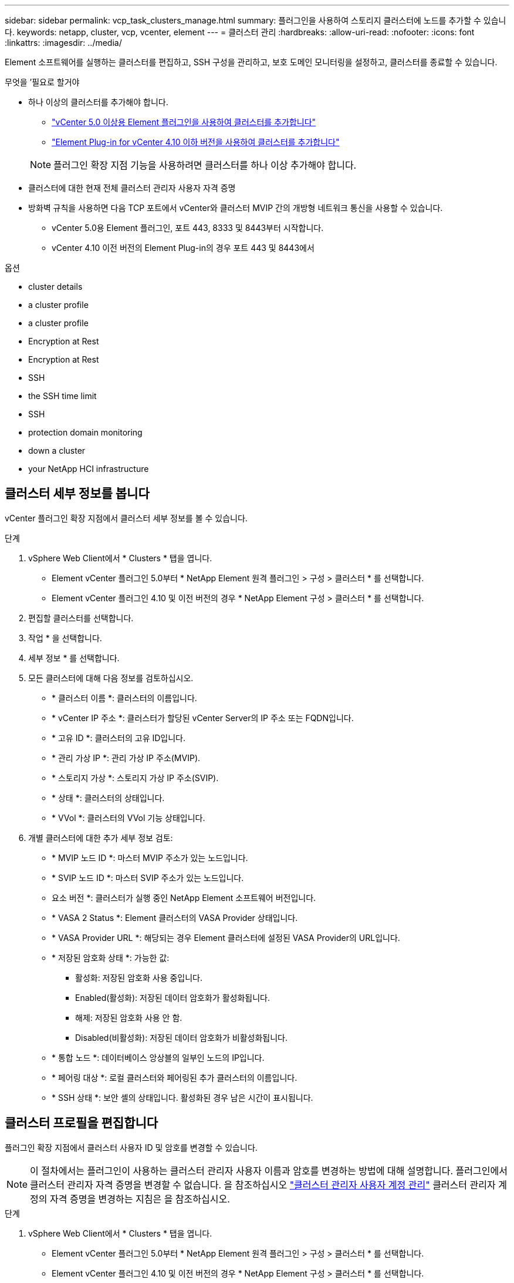 ---
sidebar: sidebar 
permalink: vcp_task_clusters_manage.html 
summary: 플러그인을 사용하여 스토리지 클러스터에 노드를 추가할 수 있습니다. 
keywords: netapp, cluster, vcp, vcenter, element 
---
= 클러스터 관리
:hardbreaks:
:allow-uri-read: 
:nofooter: 
:icons: font
:linkattrs: 
:imagesdir: ../media/


[role="lead"]
Element 소프트웨어를 실행하는 클러스터를 편집하고, SSH 구성을 관리하고, 보호 도메인 모니터링을 설정하고, 클러스터를 종료할 수 있습니다.

.무엇을 &#8217;필요로 할거야
* 하나 이상의 클러스터를 추가해야 합니다.
+
** link:vcp_task_getstarted_5_0.html#add-storage-clusters-for-use-with-the-plug-in["vCenter 5.0 이상용 Element 플러그인을 사용하여 클러스터를 추가합니다"]
** link:vcp_task_getstarted.html#add-storage-clusters-for-use-with-the-plug-in["Element Plug-in for vCenter 4.10 이하 버전을 사용하여 클러스터를 추가합니다"]


+

NOTE: 플러그인 확장 지점 기능을 사용하려면 클러스터를 하나 이상 추가해야 합니다.

* 클러스터에 대한 현재 전체 클러스터 관리자 사용자 자격 증명
* 방화벽 규칙을 사용하면 다음 TCP 포트에서 vCenter와 클러스터 MVIP 간의 개방형 네트워크 통신을 사용할 수 있습니다.
+
** vCenter 5.0용 Element 플러그인, 포트 443, 8333 및 8443부터 시작합니다.
** vCenter 4.10 이전 버전의 Element Plug-in의 경우 포트 443 및 8443에서




.옵션
*  cluster details
*  a cluster profile
*  a cluster profile
*  Encryption at Rest
*  Encryption at Rest
*  SSH
*  the SSH time limit
*  SSH
*  protection domain monitoring
*  down a cluster
*  your NetApp HCI infrastructure




== 클러스터 세부 정보를 봅니다

vCenter 플러그인 확장 지점에서 클러스터 세부 정보를 볼 수 있습니다.

.단계
. vSphere Web Client에서 * Clusters * 탭을 엽니다.
+
** Element vCenter 플러그인 5.0부터 * NetApp Element 원격 플러그인 > 구성 > 클러스터 * 를 선택합니다.
** Element vCenter 플러그인 4.10 및 이전 버전의 경우 * NetApp Element 구성 > 클러스터 * 를 선택합니다.


. 편집할 클러스터를 선택합니다.
. 작업 * 을 선택합니다.
. 세부 정보 * 를 선택합니다.
. 모든 클러스터에 대해 다음 정보를 검토하십시오.
+
** * 클러스터 이름 *: 클러스터의 이름입니다.
** * vCenter IP 주소 *: 클러스터가 할당된 vCenter Server의 IP 주소 또는 FQDN입니다.
** * 고유 ID *: 클러스터의 고유 ID입니다.
** * 관리 가상 IP *: 관리 가상 IP 주소(MVIP).
** * 스토리지 가상 *: 스토리지 가상 IP 주소(SVIP).
** * 상태 *: 클러스터의 상태입니다.
** * VVol *: 클러스터의 VVol 기능 상태입니다.


. 개별 클러스터에 대한 추가 세부 정보 검토:
+
** * MVIP 노드 ID *: 마스터 MVIP 주소가 있는 노드입니다.
** * SVIP 노드 ID *: 마스터 SVIP 주소가 있는 노드입니다.
** 요소 버전 *: 클러스터가 실행 중인 NetApp Element 소프트웨어 버전입니다.
** * VASA 2 Status *: Element 클러스터의 VASA Provider 상태입니다.
** * VASA Provider URL *: 해당되는 경우 Element 클러스터에 설정된 VASA Provider의 URL입니다.
** * 저장된 암호화 상태 *: 가능한 값:
+
*** 활성화: 저장된 암호화 사용 중입니다.
*** Enabled(활성화): 저장된 데이터 암호화가 활성화됩니다.
*** 해제: 저장된 암호화 사용 안 함.
*** Disabled(비활성화): 저장된 데이터 암호화가 비활성화됩니다.


** * 통합 노드 *: 데이터베이스 앙상블의 일부인 노드의 IP입니다.
** * 페어링 대상 *: 로컬 클러스터와 페어링된 추가 클러스터의 이름입니다.
** * SSH 상태 *: 보안 셸의 상태입니다. 활성화된 경우 남은 시간이 표시됩니다.






== 클러스터 프로필을 편집합니다

플러그인 확장 지점에서 클러스터 사용자 ID 및 암호를 변경할 수 있습니다.


NOTE: 이 절차에서는 플러그인이 사용하는 클러스터 관리자 사용자 이름과 암호를 변경하는 방법에 대해 설명합니다. 플러그인에서 클러스터 관리자 자격 증명을 변경할 수 없습니다. 을 참조하십시오 https://docs.netapp.com/us-en/element-software/storage/concept_system_manage_manage_cluster_administrator_users.html["클러스터 관리자 사용자 계정 관리"^] 클러스터 관리자 계정의 자격 증명을 변경하는 지침은 을 참조하십시오.

.단계
. vSphere Web Client에서 * Clusters * 탭을 엽니다.
+
** Element vCenter 플러그인 5.0부터 * NetApp Element 원격 플러그인 > 구성 > 클러스터 * 를 선택합니다.
** Element vCenter 플러그인 4.10 및 이전 버전의 경우 * NetApp Element 구성 > 클러스터 * 를 선택합니다.


. 클러스터를 확인합니다.
. 작업 * 을 선택합니다.
. 편집 * 을 선택합니다.
. 다음 중 하나를 변경합니다.
+
** 사용자 ID: 클러스터 관리자 이름입니다.
** 암호: 클러스터 관리자 암호입니다.
+

NOTE: 클러스터를 추가한 후에는 클러스터의 IP 주소 또는 FQDN을 변경할 수 없습니다. 또한 추가된 클러스터에 대해 할당된 연결된 모드 vCenter Server를 변경할 수 없습니다. 클러스터 주소 또는 관련 vCenter Server를 변경하려면 클러스터를 제거하고 다시 추가해야 합니다.



. OK * 를 선택합니다.




== 클러스터 프로필을 제거합니다

플러그인 확장 지점을 사용하여 vCenter 플러그인에서 더 이상 관리하지 않으려는 클러스터의 프로필을 제거할 수 있습니다.

연결된 모드 그룹을 설정하고 클러스터를 다른 vCenter Server에 재할당하려는 경우 클러스터 프로필을 제거하고 다른 연결된 vCenter Server IP를 사용하여 다시 추가할 수 있습니다.

[NOTE]
====
* Element vCenter 플러그인 5.0부터 사용할 수 있습니다 link:vcp_concept_linkedmode.html["vCenter 연결 모드"]NetApp SolidFire 스토리지 클러스터를 관리하는 각 vCenter Server에 대해 별도의 관리 노드에서 Element 플러그인을 등록합니다.
* Element vCenter 플러그인 4.10 이하 버전을 사용하여 를 사용하여 다른 vCenter Server의 클러스터 리소스를 관리합니다 link:vcp_concept_linkedmode.html["vCenter 연결 모드"] 로컬 스토리지 클러스터로만 제한됩니다.


====
.단계
. vSphere Web Client에서 * Clusters * 탭을 엽니다.
+
** Element vCenter 플러그인 5.0부터 * NetApp Element 원격 플러그인 > 구성 > 클러스터 * 를 선택합니다.
** Element vCenter 플러그인 4.10 및 이전 버전의 경우 * NetApp Element 구성 > 클러스터 * 를 선택합니다.


. 제거할 클러스터를 선택합니다.
. 작업 * 을 선택합니다.
. 제거 * 를 선택합니다.
. 작업을 확인합니다.




== 저장 시 암호화 사용

플러그인 확장 지점을 사용하여 저장된 암호화(EAR) 기능을 수동으로 활성화할 수 있습니다.


NOTE: SolidFire 엔터프라이즈 SDS 클러스터에서는 이 기능을 사용할 수 없습니다.

.단계
. vSphere Web Client에서 * Clusters * 탭을 엽니다.
+
** Element vCenter 플러그인 5.0부터 * NetApp Element 원격 플러그인 > 구성 > 클러스터 * 를 선택합니다.
** Element vCenter 플러그인 4.10 및 이전 버전의 경우 * NetApp Element 구성 > 클러스터 * 를 선택합니다.


. 유휴 데이터 암호화를 활성화할 클러스터를 선택합니다.
. 작업 * 을 선택합니다.
. 결과 메뉴에서 * Enable Ear * 를 선택합니다.
. 작업을 확인합니다.




== 저장된 암호화 사용 안 함

플러그인 확장 지점을 사용하여 저장된 암호화(EAR) 기능을 수동으로 비활성화할 수 있습니다.

.단계
. vSphere Web Client에서 * Clusters * 탭 을 엽니다.
+
** Element vCenter 플러그인 5.0부터 * NetApp Element 원격 플러그인 > 구성 > 클러스터 * 를 선택합니다.
** Element vCenter 플러그인 4.10 및 이전 버전의 경우 * NetApp Element 구성 > 클러스터 * 를 선택합니다.


. 클러스터의 확인란을 선택합니다.
. 작업 * 을 선택합니다.
. 결과 메뉴에서 * Disable Ear * 를 선택합니다.
. 작업을 확인합니다.




== SSH를 활성화합니다

플러그인 확장 지점을 사용하여 SSH(Secure Shell) 세션을 수동으로 활성화할 수 있습니다. NetApp 기술 지원 엔지니어는 SSH를 설정하여 결정 기간 동안 스토리지 노드에 액세스하여 문제를 해결할 수 있습니다.


NOTE: SolidFire 엔터프라이즈 SDS 클러스터에서는 이 기능을 사용할 수 없습니다.

.단계
. vSphere Web Client에서 * Clusters * 탭을 엽니다.
+
** Element vCenter 플러그인 5.0부터 * NetApp Element 원격 플러그인 > 구성 > 클러스터 * 를 선택합니다.
** Element vCenter 플러그인 4.10 및 이전 버전의 경우 * NetApp Element 구성 > 클러스터 * 를 선택합니다.


. 클러스터를 확인합니다.
. 작업 * 을 선택합니다.
. SSH 활성화 * 를 선택합니다.
. SSH 세션이 활성화되는 기간을 최대 720까지 시간 단위로 입력합니다.
+

NOTE: 계속하려면 값을 입력해야 합니다.

. 예 * 를 선택합니다.




== SSH 시간 제한을 변경합니다

SSH 세션의 새 기간을 입력할 수 있습니다.


NOTE: SolidFire 엔터프라이즈 SDS 클러스터에서는 이 기능을 사용할 수 없습니다.

.단계
. vSphere Web Client에서 * Clusters * 탭을 엽니다.
+
** Element vCenter 플러그인 5.0부터 * NetApp Element 원격 플러그인 > 구성 > 클러스터 * 를 선택합니다.
** Element vCenter 플러그인 4.10 및 이전 버전의 경우 * NetApp Element 구성 > 클러스터 * 를 선택합니다.


. 클러스터를 확인합니다.
. 작업 * 을 선택합니다.
. SSH 변경 * 을 선택합니다.
+
이 대화 상자에는 SSH 세션의 남은 시간이 표시됩니다.

. SSH 세션의 새 기간을 최대 720까지 몇 시간 단위로 입력합니다.
+

NOTE: 계속하려면 값을 입력해야 합니다.

. 예 * 를 선택합니다.




== SSH를 해제합니다

플러그인 확장 지점을 사용하여 스토리지 클러스터의 노드에 대한 SSH(Secure Shell) 액세스를 수동으로 해제할 수 있습니다.


NOTE: SolidFire 엔터프라이즈 SDS 클러스터에서는 이 기능을 사용할 수 없습니다.

.단계
. vSphere Web Client에서 * Clusters * 탭을 엽니다.
+
** Element vCenter 플러그인 5.0부터 * NetApp Element 원격 플러그인 > 구성 > 클러스터 * 를 선택합니다.
** Element vCenter 플러그인 4.10 및 이전 버전의 경우 * NetApp Element 구성 > 클러스터 * 를 선택합니다.


. 클러스터를 확인합니다.
. 작업 * 을 선택합니다.
. SSH * 비활성화 를 선택합니다.
. 예 * 를 선택합니다.




== 보호 도메인 모니터링을 설정합니다

를 수동으로 활성화할 수 있습니다 link:vcp_concept_protection_domains.html["보호 도메인 모니터링"] 플러그인 확장 지점 사용 노드 또는 섀시 도메인에 따라 보호 도메인 임계값을 선택할 수 있습니다.

.무엇을 &#8217;필요로 할거야
* 보호 도메인 모니터링을 사용하려면 선택한 클러스터를 Element 11.0 이상 버전에서 모니터링해야 합니다. 그렇지 않으면 보호 도메인 기능을 사용할 수 없습니다.
* 보호 도메인 기능을 사용하려면 클러스터에 노드가 2개 이상 있어야 합니다. 2노드 클러스터와의 호환성은 제공되지 않습니다.


.단계
. vSphere Web Client에서 * Clusters * 탭을 엽니다.
+
** Element vCenter 플러그인 5.0부터 * NetApp Element 원격 플러그인 > 구성 > 클러스터 * 를 선택합니다.
** Element vCenter 플러그인 4.10 및 이전 버전의 경우 * NetApp Element 구성 > 클러스터 * 를 선택합니다.


. 클러스터를 확인합니다.
. 작업 * 을 선택합니다.
. Set Protection Domain Monitoring * 을 선택합니다.
. 장애 임계값 선택:
+
** * 노드 *: 노드 레벨에서 하드웨어 장애가 발생할 경우 클러스터가 더 이상 중단 없는 데이터를 제공할 수 없는 임계값입니다. 노드 임계값이 시스템 기본값입니다.
** * Chassis *: 섀시 레벨에서 하드웨어 장애가 발생했을 때 클러스터가 더 이상 중단 없는 데이터를 제공할 수 없는 임계값입니다.


. OK * 를 선택합니다.


모니터링 기본 설정을 설정한 후에는 에서 보호 도메인을 모니터링할 수 있습니다 link:vcp_task_reports_overview.html#reporting-overview-page-data["보고"] NetApp Element 관리 확장 지점의 탭입니다.



== 클러스터를 종료합니다

플러그인 확장 지점을 사용하여 스토리지 클러스터의 모든 활성 노드를 수동으로 종료할 수 있습니다.

원하는 경우 link:vcp_task_add_manage_nodes.html#restart-a-node["다시 시작합니다"] 클러스터를 종료하지 않고 NetApp Element 관리 확장 지점의 클러스터 페이지에서 모든 노드를 선택하고 다시 시작할 수 있습니다.


NOTE: SolidFire 엔터프라이즈 SDS 클러스터에서는 이 기능을 사용할 수 없습니다.

I/O를 중지하고 모든 iSCSI 세션의 연결을 끊었습니다.

.단계
. vSphere Web Client에서 * Clusters * 탭을 엽니다.
+
** Element vCenter 플러그인 5.0부터 * NetApp Element 원격 플러그인 > 구성 > 클러스터 * 를 선택합니다.
** Element vCenter 플러그인 4.10 및 이전 버전의 경우 * NetApp Element 구성 > 클러스터 * 를 선택합니다.


. 클러스터를 확인합니다.
. 작업 * 을 선택합니다.
. Shutdown * 을 선택합니다.
. 작업을 확인합니다.




== NetApp HCI 인프라를 확장합니다

NetApp HCI를 사용하여 노드를 추가하여 NetApp HCI 인프라를 수동으로 확장할 수 있습니다. 플러그인 확장 지점에서 시스템 확장을 위한 NetApp HCI UI에 대한 링크가 제공됩니다.

시작하기 및 클러스터 페이지에서 추가 링크를 제공합니다.

* Element vCenter 플러그인 5.0부터 NetApp Element 원격 플러그인 > 관리를 선택합니다.
* Element vCenter 플러그인 4.10 및 이전 버전의 경우 NetApp Element 관리 확장 지점을 선택합니다.



NOTE: SolidFire 엔터프라이즈 SDS 클러스터에서는 이 기능을 사용할 수 없습니다.

.단계
. vSphere Web Client에서 * Clusters * 탭을 엽니다.
+
** Element vCenter 플러그인 5.0부터 * NetApp Element 원격 플러그인 > 구성 > 클러스터 * 를 선택합니다.
** Element vCenter 플러그인 4.10 및 이전 버전의 경우 * NetApp Element 구성 > 클러스터 * 를 선택합니다.


. 클러스터를 확인합니다.
. 작업 * 을 선택합니다.
. NetApp HCI * 를 확장합니다.




== 자세한 내용을 확인하십시오

* https://docs.netapp.com/us-en/hci/index.html["NetApp HCI 문서"^]
* https://www.netapp.com/data-storage/solidfire/documentation["SolidFire 및 요소 리소스 페이지입니다"^]

